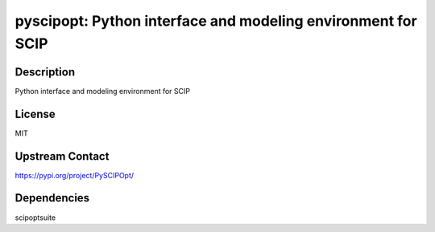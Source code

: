 pyscipopt: Python interface and modeling environment for SCIP
=============================================================

Description
-----------

Python interface and modeling environment for SCIP

License
-------

MIT

Upstream Contact
----------------

https://pypi.org/project/PySCIPOpt/

Dependencies
------------

scipoptsuite
